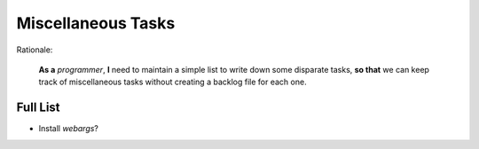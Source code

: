 Miscellaneous Tasks
===================

Rationale:

  **As a** `programmer`, **I** need to maintain a simple list to write down
  some disparate tasks, **so that** we can keep track of miscellaneous tasks
  without creating a backlog file for each one.


Full List
---------

- Install `webargs`?
